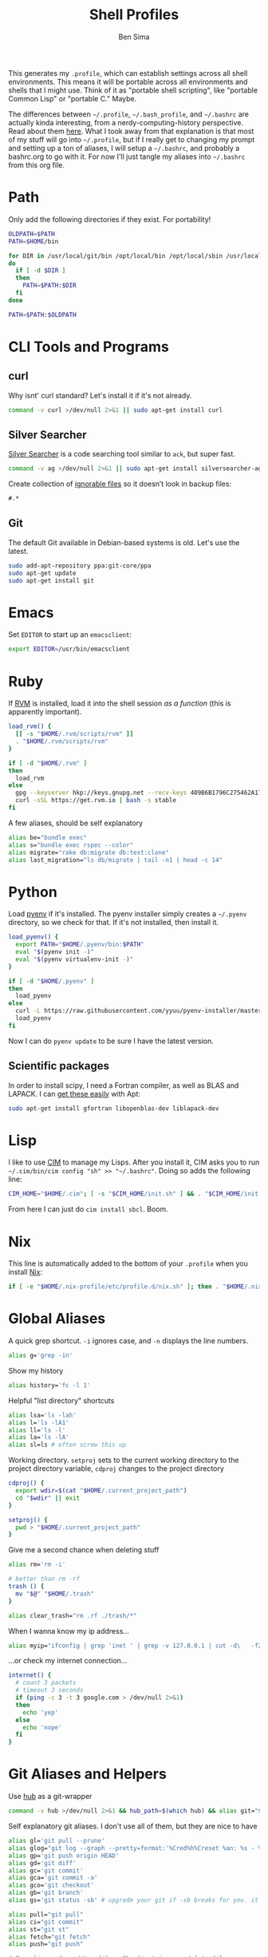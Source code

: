 #+TITLE:  Shell Profiles
#+AUTHOR: Ben Sima
#+EMAIL:  bensima@gmail.com
#+TAGS:   shell bash zshell

This generates my =.profile=, which can establish settings across all
shell environments. This means it will be portable across all
environments and shells that I might use. Think of it as "portable
shell scripting", like "portable Common Lisp" or "portable C." Maybe.

The differences between =~/.profile=, =~/.bash_profile=, and
=~/.bashrc= are actually kinda interesting, from a
nerdy-computing-history perspective. Read about them [[http://superuser.com/a/183980][here]]. What I took
away from that explanation is that most of my stuff will go into
=~/.profile=, but if I really get to changing my prompt and setting up
a ton of aliases, I will setup a =~/.bashrc=, and probably a
bashrc.org to go with it. For now I'll just tangle my aliases into
=~/.bashrc= from this org file.

* Path

  Only add the following directories if they exist. For portability!

  #+BEGIN_SRC sh
  OLDPATH=$PATH
  PATH=$HOME/bin

  for DIR in /usr/local/git/bin /opt/local/bin /opt/local/sbin /usr/local/bin /usr/local/sbin $HOME/me/bin
  do
    if [ -d $DIR ]
    then
      PATH=$PATH:$DIR
    fi
  done

  PATH=$PATH:$OLDPATH
  #+END_SRC

* CLI Tools and Programs
** curl

   Why isnt' curl standard? Let's install it if it's not already.

   #+BEGIN_SRC sh
   command -v curl >/dev/null 2>&1 || sudo apt-get install curl
   #+END_SRC

** Silver Searcher

   [[https://github.com/ggreer/the_silver_searcher][Silver Searcher]] is a code searching tool similar to =ack=, but
   super fast.
   
   #+BEGIN_SRC sh
   command -v ag >/dev/null 2>&1 || sudo apt-get install silversearcher-ag
   #+END_SRC

   Create collection of [[file:~/.agignore][ignorable files]] so it doesn’t look in backup
   files:
    
   #+BEGIN_SRC org :tangle ~/.agignore :comments no :shebang ""
     #.* 
   #+END_SRC

** Git

   The default Git available in Debian-based systems is old. Let's use
   the latest.

   #+BEGIN_SRC sh
   sudo add-apt-repository ppa:git-core/ppa
   sudo apt-get update
   sudo apt-get install git
   #+END_SRC
   
* Emacs

  Set =EDITOR= to start up an =emacsclient=:

  #+BEGIN_SRC sh
  export EDITOR=/usr/bin/emacsclient
  #+END_SRC
  
* Ruby

  If [[http://rvm.io][RVM]] is installed, load it into the shell session /as a function/
  (this is apparently important).

  #+BEGIN_SRC sh
  load_rvm() {
    [[ -s "$HOME/.rvm/scripts/rvm" ]]
    . "$HOME/.rvm/scripts/rvm"
  }

  if [ -d "$HOME/.rvm" ]
  then
    load_rvm
  else
    gpg --keyserver hkp://keys.gnupg.net --recv-keys 409B6B1796C275462A1703113804BB82D39DC0E3
    curl -sSL https://get.rvm.io | bash -s stable
  fi
  #+END_SRC

  A few aliases, should be self explanatory

  #+BEGIN_SRC sh :tangle ~/.bashrc
  alias be="bundle exec"
  alias s="bundle exec rspec --color"
  alias migrate="rake db:migrate db:test:clone"
  alias last_migration="ls db/migrate | tail -n1 | head -c 14"
  #+END_SRC
  
* Python

  Load [[https://github.com/yyuu/pyenv][pyenv]] if it's installed. The pyenv installer simply creates a
  =~/.pyenv= directory, so we check for that. If it's not installed,
  then install it.
  
  #+BEGIN_SRC sh
  load_pyenv() {
    export PATH="$HOME/.pyenv/bin:$PATH"
    eval "$(pyenv init -)"
    eval "$(pyenv virtualenv-init -)"
  }

  if [ -d "$HOME/.pyenv" ]
  then
    load_pyenv
  else
    curl -L https://raw.githubusercontent.com/yyuu/pyenv-installer/master/bin/pyenv-installer | bash
    load_pyenv
  fi
  #+END_SRC

  Now I can do =pyenv update= to be sure I have the latest version.

** Scientific packages

   In order to install scipy, I need a Fortran compiler, as well as
   BLAS and LAPACK. I can [[http://stackoverflow.com/a/14541175/1146898][get these easily]] with Apt:
   
   #+BEGIN_SRC sh
    sudo apt-get install gfortran libopenblas-dev liblapack-dev
   #+END_SRC

* Lisp

  I like to use [[https://github.com/KeenS/CIM][CIM]] to manage my Lisps. After you install it, CIM asks
  you to run =~/.cim/bin/cim config "sh" >> "~/.bashrc"=. Doing so
  adds the following line:

  #+BEGIN_SRC sh
  CIM_HOME="$HOME/.cim"; [ -s "$CIM_HOME/init.sh" ] && . "$CIM_HOME/init.sh"
  #+END_SRC

  From here I can just do =cim install sbcl=. Boom.
  
* Nix

  This line is automatically added to the bottom of your =.profile=
  when you install [[https://nixos.org/nix/][Nix]]:

  #+BEGIN_SRC sh
  if [ -e "$HOME/.nix-profile/etc/profile.d/nix.sh" ]; then . "$HOME/.nix-profile/etc/profile.d/nix.sh"; fi
  #+END_SRC

* Global Aliases

   A quick grep shortcut. =-i= ignores case, and =-n= displays the
   line numbers.

   #+BEGIN_SRC sh :tangle ~/.bashrc
   alias g='grep -in'
   #+END_SRC

   Show my history

   #+BEGIN_SRC sh :tangle ~/.bashrc
   alias history='fc -l 1'
   #+END_SRC

   Helpful "list directory" shortcuts

   #+BEGIN_SRC sh :tangle ~/.bashrc
   alias lsa='ls -lah'
   alias l='ls -lA1'
   alias ll='ls -l'
   alias la='ls -lA'
   alias sl=ls # often screw this up
   #+END_SRC

   Working directory. =setproj= sets to the current working directory
   to the project directory variable, =cdproj= changes to the project directory

   #+BEGIN_SRC sh :tangle ~/.bashrc
   cdproj() {
     export wdir=$(cat "$HOME/.current_project_path")
     cd "$wdir" || exit
   }

   setproj() {
     pwd > "$HOME/.current_project_path"
   }
   #+END_SRC

   Give me a second chance when deleting stuff

   #+BEGIN_SRC sh :tangle ~/.bashrc
   alias rm='rm -i'

   # better than rm -rf
   trash () {
     mv "$@" "$HOME/.trash"
   }

   alias clear_trash="rm .rf ./trash/*"
   #+END_SRC

   When I wanna know my ip address...

   #+BEGIN_SRC sh :tangle ~/.bashrc
   alias myip="ifconfig | grep 'inet ' | grep -v 127.0.0.1 | cut -d\   -f2"
   #+END_SRC

   ...or check my internet connection...

   #+BEGIN_SRC sh :tangle ~/.bashrc
   internet() {
     # count 3 packets
     # timeout 3 seconds
     if (ping -c 3 -t 3 google.com > /dev/null 2>&1)
     then
       echo 'yep'
     else
       echo 'nope'
     fi
   }
   #+END_SRC
   
* Git Aliases and Helpers

  Use [[https://hub.github.com/][hub]] as a git-wrapper

  #+BEGIN_SRC sh :tangle ~/.bashrc
  command -v hub >/dev/null 2>&1 && hub_path=$(which hub) && alias git="$hub_path"
  #+END_SRC

  Self explanatory git aliases. I don't use all of them, but they are
  nice to have

  #+BEGIN_SRC sh :tangle ~/.bashrc
  alias gl='git pull --prune'
  alias glog="git log --graph --pretty=format:'%Cred%h%Creset %an: %s - %Creset %C(yellow)%d%Creset %Cgreen(%cr)%Creset' --abbrev-commit --date=relative"
  alias gp='git push origin HEAD'
  alias gd='git diff'
  alias gc='git commit'
  alias gca='git commit -a'
  alias gco='git checkout'
  alias gb='git branch'
  alias gs='git status -sb' # upgrade your git if -sb breaks for you. it's fun.

  alias pull="git pull"
  alias ci="git commit"
  alias st="git st"
  alias fetch="git fetch"
  alias push="git push"

  # Two aliases for adding files. The first ignores delete files,
  # the second includes them.
  alias add="git add --ignore-removal"
  alias ga="git add -A"
  #+END_SRC

* Technical Artifacts

  This is an [[http://orgmode.org][org mode]] file. Tangle it with =C-c C-v t= and it will
  place all the above source code blocks into =~/.profile=.
  
#+PROPERTY: tangle ~/.profile
#+PROPERTY: comments org
#+PROPERTY: shebang #!/bin/sh
#+DESCRIPTION: Global environment varialbes for all shells
'
